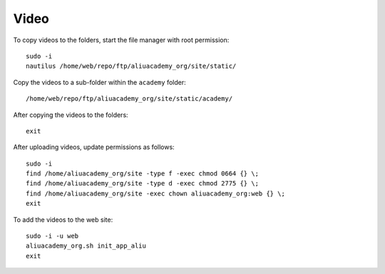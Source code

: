 Video
*****

.. highlight:: bash

To copy videos to the folders, start the file manager with root permission::

  sudo -i
  nautilus /home/web/repo/ftp/aliuacademy_org/site/static/

Copy the videos to a sub-folder within the ``academy`` folder::

  /home/web/repo/ftp/aliuacademy_org/site/static/academy/

After copying the videos to the folders::

  exit

After uploading videos, update permissions as follows::

  sudo -i
  find /home/aliuacademy_org/site -type f -exec chmod 0664 {} \;
  find /home/aliuacademy_org/site -type d -exec chmod 2775 {} \;
  find /home/aliuacademy_org/site -exec chown aliuacademy_org:web {} \;
  exit

To add the videos to the web site::

  sudo -i -u web
  aliuacademy_org.sh init_app_aliu
  exit
